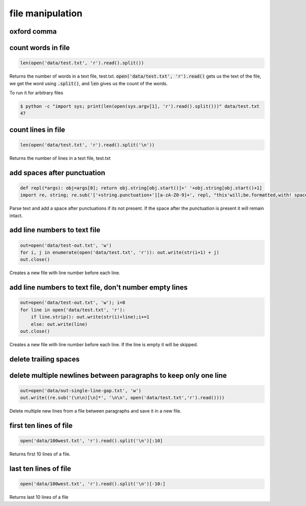 file manipulation
-----------------

oxford comma
============


count words in file
===================

.. code-block:: python

    len(open('data/test.txt', 'r').read().split())

Returns the number of words in a text file, test.txt.
:code:`open('data/test.txt', 'r').read()` gets us the text of the file, we get the word using :code:`.split()`, and :code:`len` gives us the count of the words.

To run it for arbitrary files


.. code-block:: bash

    $ python -c "import sys; print(len(open(sys.argv[1], 'r').read().split()))" data/test.txt
    47






count lines in file
===================

.. code-block:: python

    len(open('data/test.txt', 'r').read().split('\n'))

Returns the number of lines in a text file, test.txt


add spaces after punctuation
============================

.. code-block:: python

    def repl(*args): obj=args[0]; return obj.string[obj.start()]+' '+obj.string[obj.start()+1]
    import re, string; re.sub('['+string.punctuation+'][a-zA-Z0-9]+', repl, "this'will;be.formatted,with! spaces")

Parse text and add a space after punctuations if its not present. If the space after the punctuation is present
it will remain intact.


add line numbers to text file
=============================

.. code-block:: python

    out=open('data/test-out.txt', 'w')
    for i, j in enumerate(open('data/test.txt', 'r')): out.write(str(i+1) + j)
    out.close()

Creates a new file with line number before each line.


add line numbers to text file, don't number empty lines
=======================================================

.. code-block:: python

    out=open('data/test-out.txt', 'w'); i=0
    for line in open('data/test.txt', 'r'):
        if line.strip(): out.write(str(i)+line);i+=1
        else: out.write(line)
    out.close()

Creates a new file with line number before each line. If the line is empty it will be skipped.


delete trailing spaces
======================


delete multiple newlines between paragraphs to keep only one line
=================================================================

.. code-block:: python

    out=open('data/out-single-line-gap.txt', 'w')
    out.write((re.sub('(\n\n)[\n]*', '\n\n', open('data/test.txt','r').read())))

Delete multiple new lines from a file between paragraphs and save it in a new file.


first ten lines of file
=======================

.. code-block:: python

    open('data/100west.txt', 'r').read().split('\n')[:10]

Returns first 10 lines of a file.


last ten lines of file
======================

.. code-block:: python

    open('data/100west.txt', 'r').read().split('\n')[-10:]

Returns last 10 lines of a file
